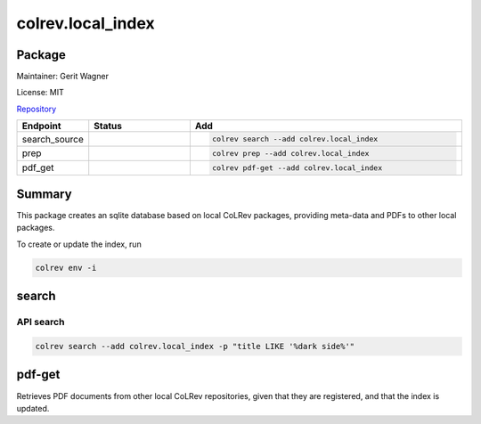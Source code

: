 .. |EXPERIMENTAL| image:: https://img.shields.io/badge/status-experimental-blue
   :height: 14pt
   :target: https://colrev.readthedocs.io/en/latest/dev_docs/dev_status.html
.. |MATURING| image:: https://img.shields.io/badge/status-maturing-yellowgreen
   :height: 14pt
   :target: https://colrev.readthedocs.io/en/latest/dev_docs/dev_status.html
.. |STABLE| image:: https://img.shields.io/badge/status-stable-brightgreen
   :height: 14pt
   :target: https://colrev.readthedocs.io/en/latest/dev_docs/dev_status.html
.. |GIT_REPO| image:: /_static/svg/iconmonstr-code-fork-1.svg
   :width: 15
   :alt: Git repository
.. |LICENSE| image:: /_static/svg/iconmonstr-copyright-2.svg
   :width: 15
   :alt: Licencse
.. |MAINTAINER| image:: /_static/svg/iconmonstr-user-29.svg
   :width: 20
   :alt: Maintainer
.. |DOCUMENTATION| image:: /_static/svg/iconmonstr-book-17.svg
   :width: 15
   :alt: Documentation
colrev.local_index
==================

Package
--------------------

|MAINTAINER| Maintainer: Gerit Wagner

|LICENSE| License: MIT

|GIT_REPO| `Repository <https://github.com/CoLRev-Environment/colrev/tree/main/colrev/packages/local_index>`_

.. list-table::
   :header-rows: 1
   :widths: 20 30 80

   * - Endpoint
     - Status
     - Add
   * - search_source
     - |MATURING|
     - .. code-block::


         colrev search --add colrev.local_index

   * - prep
     - |MATURING|
     - .. code-block::


         colrev prep --add colrev.local_index

   * - pdf_get
     - |MATURING|
     - .. code-block::


         colrev pdf-get --add colrev.local_index


Summary
-------

This package creates an sqlite database based on local CoLRev packages, providing meta-data and PDFs to other local packages.

To create or update the index, run

.. code-block::

   colrev env -i

search
------

API search
^^^^^^^^^^

.. code-block::

   colrev search --add colrev.local_index -p "title LIKE '%dark side%'"

pdf-get
-------

Retrieves PDF documents from other local CoLRev repositories, given that they are registered, and that the index is updated.


.. raw:: html

   <!-- ## Links -->
